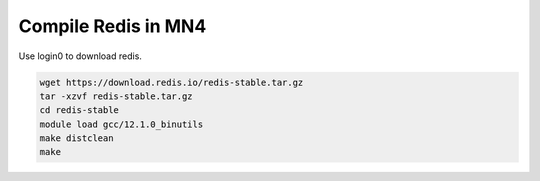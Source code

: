 
Compile Redis in MN4
====================

Use login0 to download redis.

.. code-block:: console
    
    wget https://download.redis.io/redis-stable.tar.gz
    tar -xzvf redis-stable.tar.gz
    cd redis-stable
    module load gcc/12.1.0_binutils
    make distclean
    make